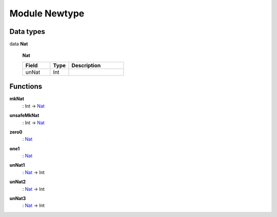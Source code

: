 
.. _module-newtype-36781:

Module Newtype
--------------


Data types
^^^^^^^^^^

.. _type-newtype-nat-61947:

data **Nat**

  
  
  .. _constr-newtype-nat-99832:
  
  **Nat**
  
  
  .. list-table::
     :widths: 15 10 30
     :header-rows: 1
  
     * - Field
       - Type
       - Description
     * - unNat
       - Int
       -

Functions
^^^^^^^^^

.. _function-newtype-mknat-8513:

**mkNat**
  : Int -> `Nat <type-newtype-nat-61947_>`_



.. _function-newtype-unsafemknat-96593:

**unsafeMkNat**
  : Int -> `Nat <type-newtype-nat-61947_>`_



.. _function-newtype-zero0-10450:

**zero0**
  : `Nat <type-newtype-nat-61947_>`_



.. _function-newtype-one1-53872:

**one1**
  : `Nat <type-newtype-nat-61947_>`_



.. _function-newtype-unnat1-26452:

**unNat1**
  : `Nat <type-newtype-nat-61947_>`_ -> Int



.. _function-newtype-unnat2-96339:

**unNat2**
  : `Nat <type-newtype-nat-61947_>`_ -> Int



.. _function-newtype-unnat3-97654:

**unNat3**
  : `Nat <type-newtype-nat-61947_>`_ -> Int


